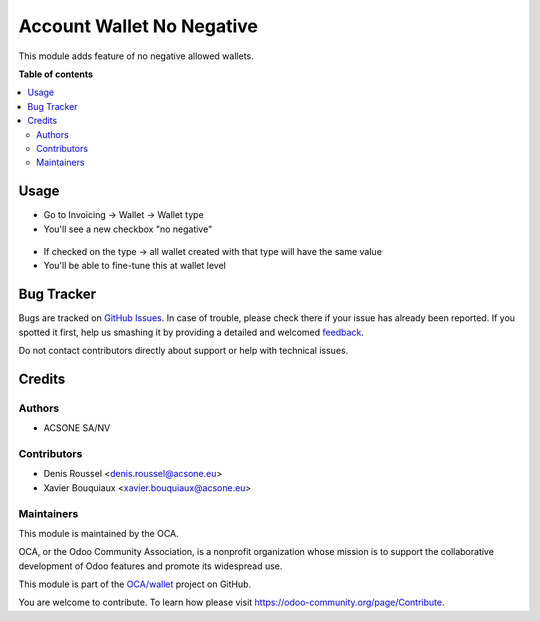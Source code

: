 ==========================
Account Wallet No Negative
==========================

.. !!!!!!!!!!!!!!!!!!!!!!!!!!!!!!!!!!!!!!!!!!!!!!!!!!!!
   !! This file is generated by oca-gen-addon-readme !!
   !! changes will be overwritten.                   !!
   !!!!!!!!!!!!!!!!!!!!!!!!!!!!!!!!!!!!!!!!!!!!!!!!!!!!

.. |badge1| image:: https://img.shields.io/badge/maturity-Beta-yellow.png
    :target: https://odoo-community.org/page/development-status
    :alt: Beta
.. |badge2| image:: https://img.shields.io/badge/licence-AGPL--3-blue.png
    :target: http://www.gnu.org/licenses/agpl-3.0-standalone.html
    :alt: License: AGPL-3
.. |badge3| image:: https://img.shields.io/badge/github-OCA%2Fwallet-lightgray.png?logo=github
    :target: https://github.com/OCA/wallet/tree/account_wallet_no_negative/account_wallet_no_negative
    :alt: OCA/wallet
.. |badge4| image:: https://img.shields.io/badge/weblate-Translate%20me-F47D42.png
    :target: https://translation.odoo-community.org/projects/wallet-account_wallet_no_negative/wallet-account_wallet_no_negative-account_wallet_no_negative
    :alt: Translate me on Weblate

|badge1| |badge2| |badge3| |badge4| 

This module adds feature of no negative allowed wallets.

**Table of contents**

.. contents::
   :local:

Usage
=====

* Go to Invoicing -> Wallet -> Wallet type
* You'll see a new checkbox "no negative"

.. figure:: https://raw.githubusercontent.com/acsone/acsone-addons/wallet-documentation/account_wallet_no_negative/static/description/wallet-type-no-negative.png
   :width: 90%
   :alt: Wallet Coupon Register Payment
   :align: center

* If checked on the type -> all wallet created with that type will have the same value
* You'll be able to fine-tune this at wallet level

.. figure:: https://raw.githubusercontent.com/acsone/acsone-addons/wallet-documentation/account_wallet_no_negative/static/description/wallet-wallet-no-negative.png
   :width: 90%
   :alt: Wallet Coupon Register Payment
   :align: center

Bug Tracker
===========

Bugs are tracked on `GitHub Issues <https://github.com/OCA/wallet/issues>`_.
In case of trouble, please check there if your issue has already been reported.
If you spotted it first, help us smashing it by providing a detailed and welcomed
`feedback <https://github.com/OCA/wallet/issues/new?body=module:%20account_wallet_no_negative%0Aversion:%20account_wallet_no_negative%0A%0A**Steps%20to%20reproduce**%0A-%20...%0A%0A**Current%20behavior**%0A%0A**Expected%20behavior**>`_.

Do not contact contributors directly about support or help with technical issues.

Credits
=======

Authors
~~~~~~~

* ACSONE SA/NV

Contributors
~~~~~~~~~~~~

* Denis Roussel <denis.roussel@acsone.eu>
* Xavier Bouquiaux <xavier.bouquiaux@acsone.eu>

Maintainers
~~~~~~~~~~~

This module is maintained by the OCA.

.. image:: https://odoo-community.org/logo.png
   :alt: Odoo Community Association
   :target: https://odoo-community.org

OCA, or the Odoo Community Association, is a nonprofit organization whose
mission is to support the collaborative development of Odoo features and
promote its widespread use.

This module is part of the `OCA/wallet <https://github.com/OCA/wallet/tree/account_wallet_no_negative/account_wallet_no_negative>`_ project on GitHub.

You are welcome to contribute. To learn how please visit https://odoo-community.org/page/Contribute.
